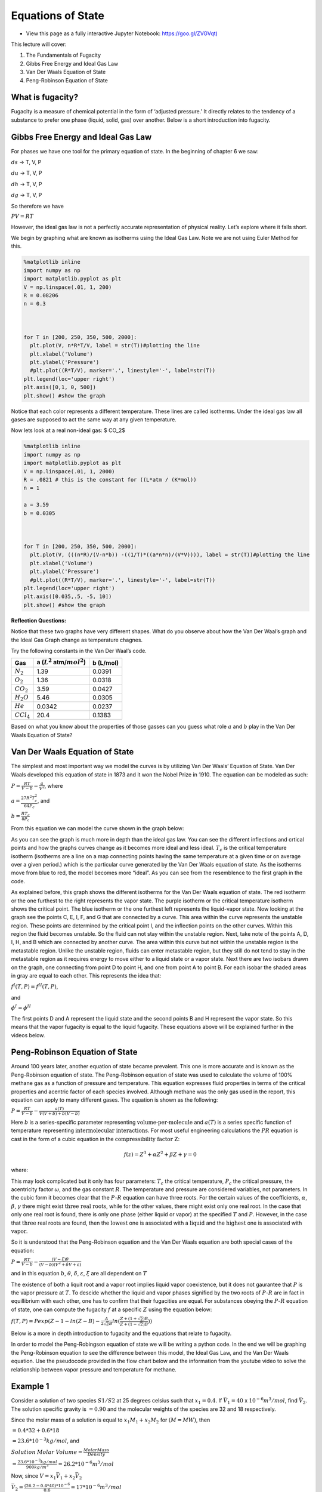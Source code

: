 Equations of State
==================

* View this page as a fully interactive Jupyter Notebook: `<https://goo.gl/ZVGVqt)>`_

This lecture will cover:

1. The Fundamentals of Fugacity
2. Gibbs Free Energy and Ideal Gas Law
3. Van Der Waals Equation of State
4. Peng-Robinson Equation of State

What is fugacity?
-----------------

Fugacity is a measure of chemical potential in the form of ‘adjusted
pressure.’ It directly relates to the tendency of a substance to prefer
one phase (liquid, solid, gas) over another. Below is a short
introduction into fugacity.

.. raw:: html

    <iframe width="560" height="315" src="https://www.youtube.com/embed/nQncSHGAdBA?rel=0&amp;controls=0&amp;showinfo=0" frameborder="0" allowfullscreen></iframe>

Gibbs Free Energy and Ideal Gas Law
-----------------------------------

For phases we have one tool for the primary equation of state. In the
beginning of chapter 6 we saw:

:math:`ds` -> T, V, P

:math:`du` -> T, V, P

:math:`dh` -> T, V, P

:math:`dg` -> T, V, P

So therefore we have

:math:`PV = RT`

However, the ideal gas law is not a perfectly accurate representation of
physical reality. Let’s explore where it falls short.

We begin by graphing what are known as isotherms using the Ideal Gas
Law. Note we are not using Euler Method for this.

.. code:: 

    %matplotlib inline 
    import numpy as np
    import matplotlib.pyplot as plt
    V = np.linspace(.01, 1, 200)
    R = 0.08206
    n = 0.3
    
    
    
    for T in [200, 250, 350, 500, 2000]:
      plt.plot(V, n*R*T/V, label = str(T))#plotting the line 
      plt.xlabel('Volume')
      plt.ylabel('Pressure')
      #plt.plot((R*T/V), marker='.', linestyle='-', label=str(T))
    plt.legend(loc='upper right')
    plt.axis([0,1, 0, 500])
    plt.show() #show the graph 



.. image:: images/EquationsOfStateFiles/equationsOfState_5_0.png


Notice that each color represents a different temperature. These lines
are called isotherms. Under the ideal gas law all gases are supposed to
act the same way at any given temperature.

Now lets look at a real non-ideal gas: $ CO_2$

.. code:: 

    %matplotlib inline 
    import numpy as np
    import matplotlib.pyplot as plt
    V = np.linspace(.01, 1, 2000)
    R = .0821 # this is the constant for ((L*atm / (K*mol))
    n = 1
    
    a = 3.59
    b = 0.0305
    
    
    
    for T in [200, 250, 350, 500, 2000]:
      plt.plot(V, (((n*R)/(V-n*b)) -((1/T)*((a*n*n)/(V*V)))), label = str(T))#plotting the line 
      plt.xlabel('Volume')
      plt.ylabel('Pressure')
      #plt.plot((R*T/V), marker='.', linestyle='-', label=str(T))
    plt.legend(loc='upper right')
    plt.axis([0.035,.5, -5, 10])
    plt.show() #show the graph



.. image:: images/EquationsOfStateFiles/equationsOfState_7_0.png


**Reflection Questions:**

Notice that these two graphs have very different shapes. What do you
observe about how the Van Der Waal’s graph and the Ideal Gas Graph
change as temperature chagnes.

Try the following constants in the Van Der Waal’s code.


+-----------------------+-----------------------+-----------------------+
| Gas                   | a (:math:`L^2`        | b (L/mol)             |
|                       | atm/:math:`mol^2`)    |                       |
+=======================+=======================+=======================+
| :math:`N_2`           | 1.39                  | 0.0391                |
+-----------------------+-----------------------+-----------------------+
| :math:`O_2`           | 1.36                  | 0.0318                |
+-----------------------+-----------------------+-----------------------+
| :math:`CO_2`          | 3.59                  | 0.0427                |
+-----------------------+-----------------------+-----------------------+
| :math:`H_2O`          | 5.46                  | 0.0305                |
+-----------------------+-----------------------+-----------------------+
| :math:`He`            | 0.0342                | 0.0237                |
+-----------------------+-----------------------+-----------------------+
| :math:`CCl_4`         | 20.4                  | 0.1383                |
+-----------------------+-----------------------+-----------------------+

Based on what you know about the properties of those gasses can you guess
what role :math:`a` and :math:`b` play in the Van Der Waals Equation of
State?

Van Der Waals Equation of State
-------------------------------

The simplest and most important way we model the curves is by utilizing
Van Der Waals’ Equation of State. Van Der Waals developed this equation
of state in 1873 and it won the Nobel Prize in 1910. The equation can be
modeled as such:

:math:`P = \frac{RT}{V-b} - \frac{a}{V^{2}}`, where

:math:`a = \frac{27R^2T_c^2}{64P_c}`, and

:math:`b = \frac{RT_c}{8P_c}`

From this equation we can model the curve shown in the graph below:

.. image:: images/equationsOfStateFiles/PVgraph1.png
   :width: 500
   :align: center

As you can see the graph is much more in depth than the ideal gas law. You can see the different inflections and crtical points and how the graphs curves change as it becomes more ideal and less ideal. :math:`T_c` is the critical temperature isotherm (isotherms are a line on a map connecting points having the same temperature at a given time or on average over a given period.) which is the particular curve generated by the Van Der Waals equation of state. As the isotherms move from blue to red, the model becomes more “ideal”. As you can see from the resemblence to the first graph in the code.

.. image:: images/equationsOfStateFiles/PVgraph2.png
   :width: 500
   :align: center
   
As explained before, this graph shows the different isotherms for the Van Der Waals equation of state. The red isotherm or the one furthest to the right represents the vapor state. The purple isotherm or the critical temperature isotherm shows the critical point. The blue isotherm or the one furthest left represents the liquid-vapor state. Now looking at the graph see the points C, E, I, F, and G that are connected by a curve. This area within the curve represents the unstable region. These points are determined by the critical point I, and the inflection points on the other curves. Within this region the fluid becomes unstable. So the fluid can not stay within the unstable region. Next, take note of the points A, D, I, H, and B which are connected by another curve. The area within this curve but not within the unstable region is the metastable region. Unlike the unstable region, fluids can enter metastable region, but they still do not tend to stay in the metastable region as it requires energy to move either to a liquid state or a vapor state. Next there are two isobars drawn on the graph, one connecting from point D to point H, and one from point A to point B. For each isobar the shaded areas in gray are equal to each other. This represents the idea that:

:math:`f^I(T,P) = f^{II}(T,P)`, 

and

:math:`\phi^I = \phi^{II}`

The first points D and A represent the liquid state and the second points B and H represent the vapor state. So this means that the vapor fugacity is equal to the liquid fugacity. These equations above will be explained further in the videos below.

Peng-Robinson Equation of State
-------------------------------

Around 100 years later, another equation of state became prevalent. This one is more accurate and is known as the Peng-Robinson equation of state. The Peng-Robinson equation of state was used to calculate the volume of 100% methane gas as a function of pressure and temperature. This equation expresses fluid properties in terms of the critical properties and acentric factor of each species involved. Although methane was the only gas used in the report, this equation can apply to many different gases. The equation is shown as the following:

:math:`P = \frac{RT}{V-b} - \frac{a(T)}{V(V+b)+b(V-b)}`

Here :math:`b` is a series-specific parameter representing :math:`\textbf{volume-per-molecule}` and :math:`a(T)` is a series specific function of temperature representing :math:`\textbf{intermolecular interactions}`. For most useful engineering calculations the :math:`PR` equation is cast in the form of a cubic equation in the :math:`\textbf{compressibility factor Z}`:

.. math:: f(z) = Z^3 + \alpha Z^2 + \beta Z + \gamma = 0 

where:

.. mathLL
	
	Z = \frac{PV}{RT},
	
	\alpha = -1 + B,

	\beta = A - 3B^2 -2b,

	\gamma = -AB + B^2 +B^3,

	k = 0.37464 + 1.5422 \omega - 0.26992 \omega ^2,

	A = 0.45724 \frac{P}{P_c} (\frac{T_c}{T})^2(1 + k(1-\sqrt{\frac{T}{T_c}}))^2`,

	and

	B = 0.07780 \frac{T_c}{T} \frac{P}{P_c}

This may look complicated but it only has four parameters: :math:`T_c` the critical temperature, :math:`P_c` the critical pressure, the acentricity factor :math:`\omega`, and the gas constant :math:`R`. The temperature and pressure are considered variables, not parameters. In the cubic form it becomes clear that the :math:`P`-:math:`R` equation can have three roots. For the certain values of the coefficients, :math:`\alpha`, :math:`\beta`, :math:`\gamma` there might exist :math:`\textbf{three real roots}`, while for the other values, there might exist only one real root. In the case that only one real root is found, there is only one phase (either liquid or vapor) at the specified :math:`T` and :math:`P`. However, in the case that :math:`\textbf{three}` real roots are found, then the :math:`\textbf{lowest}` one is associated with a :math:`\textbf{liquid}` and the :math:`\textbf{highest}` one is associated with :math:`\textbf{vapor}`.

So it is understood that the Peng-Robinson equation and the Van Der
Waals equation are both special cases of the equation:

:math:`P = \frac{RT}{V - b} - \frac{(V - \xi)\theta }{(V-b)(V^2+\delta V+\varepsilon )}`

and in this equation :math:`b`, :math:`\theta`, :math:`\delta`,
:math:`\varepsilon`, :math:`\xi` are all dependent on :math:`T`

The existence of both a liquit root and a vapor root implies liquid vapor coexistence, but it does not gaurantee that :math:`P` is the vapor pressure at :math:`T`. To descide whether the liquid and vapor phases signified by the two roots of :math:`P`-:math:`R` are in fact in equillibrium with each other, one has to confirm that their fugacities are equal. For substances obeying the :math:`P`-:math:`R` equation of state, one can compute the fugacity :math:`f` at a specific :math:`Z` using the equation below:

:math:`f(T,P) = Pexp(Z-1-ln(Z-B)-\frac{A}{2\sqrt{2}B}ln(\frac{Z+(1+\sqrt{2})B}{Z+(1-\sqrt{2})B}))`

Below is a more in depth introduction to fugacity and the equations that
relate to fugacity.

.. raw:: html

    <iframe width="560" height="315" src="https://www.youtube.com/embed/aU1sjlhzazE?rel=0&amp;controls=0&amp;showinfo=0" frameborder="0" allowfullscreen></iframe>

In order to model the Peng-Robingson equation of state we will be writing a python code. In the end we will be graphing the Peng-Robinson equation to see the difference between this model, the Ideal Gas Law, and the Van Der Waals equation. Use the pseudocode provided in the flow chart below and the information from the youtube video to solve the relationship between vapor pressure and temperature for methane. 

.. image:: images/equationsOfStateFiles/flowchart.png
   :width: 500
   :align: center

Example 1
---------

Consider a solution of two species :math:`S1/S2` at 25 degrees celsius such that :math:`x_1 = 0.4`. If :math:`\bar{V_1} = 40` x :math:`10^{-6} m^3/mol`, find :math:`\bar{V_2}`. The solution specific gravity is :math:`= 0.90` and the molecular weights of the species are 32 and 18 respectively.

Since the molar mass of a solution is equal to :math:`x_1M_1 + x_2M_2`
for :math:`(M=MW)`, then

:math:`= 0.4 * 32 + 0.6 * 18`

:math:`= 23.6 * 10^{-3} kg/mol`, and

:math:`Solution` :math:`Molar`
:math:`Volume = \frac{Molar Mass}{Density}`

:math:`= \frac{23.6 * 10^{-3} kg/mol}{900 kg/m^3} = 26.2 * 10^{-6} m^3/mol`

Now, since :math:`V = x_1\bar{V_1} + x_2\bar{V_2}`

:math:`\bar{V_2} = \frac{(26.2 - 0.4 * 40) * 10^{-6}}{0.6} = 17 * 10^{-6} m^3/mol`

Example 2
---------

Using Van Der Waals EOS estimate the fugacity of propane for each of the following conditions where propanes values are :math:`T_c (K) = 369.83`, :math:`P_c (Bar) = 42.48`, :math:`\omega = 0.152`:

A. T = 200 K, P = 0.5 bar (vapor)

B. T = 400 K, P = 5 bar (gas)

A. First calculate the Van Der Waals parameter a using

:math:`a = \frac{27R^2T_c^2}{64P_c}`, using
:math:`R = 8.314 * 10^{-5}m^3bar/Kmol`

Using the parameters given in the question and the equation above we
find

:math:`a = 9.38 * 10^{-6}m^6bar/Kmol^2`

Find the molar volume (:math:`\bar{V}`) from the equation of state,

:math:`\bar{V} = \frac{RT}{P} + aTP^2`

:math:`\frac{\bar{V}P}{RT} = 1 + \frac{aP^3}{R}`

:math:`\frac{Z-1}{P} = \frac{aP^2}{R}`

Now, using the expression for fugacity:

:math:`ln\frac{f}{P}=\int_{P=0}^{P=P}\frac{Z-1}{P}dP` so,

:math:`ln\frac{f}{P}=\int_{P=0}^{P=P}\frac{aP^2}{R}dP`, therefore

:math:`f = Pexp(\frac{aP^3}{3R})`

Then subsituting in for the known vairable we get:

:math:`f^V = (0.5bar)(exp(\frac{9.38 * 10^{-6}m^6bar/Kmol^2 * (0.5bar)^3}{3( 8.314 * 10^{-5}m^3bar/Kmol)})) = (0.5bar)(1.004)`

:math:`= 0.502bar`

So the fugacity in the vapor phase is 0.502 bar.

B. Since this takes place in the gas state we have to derive the formula
again. Lets take,

:math:`ln\frac{f}{P}=\int_{T=T,P=0}^{T=T,P=P}\frac{Z-1}{P}dP`

Express the equation of state in terms of the compressability factor (Z)
again,

:math:`\bar{V} = \frac{RT}{P} + aTP^2`

:math:`\frac{P\bar{V}}{RT} = \frac{R}{RT}\frac{RT}{P} + aP^2`

:math:`Z= 1+\frac{aP^3}{RT}`

Substitute Z into the previous formula:

:math:`ln\frac{f}{P}=\int_{T=T,P=0}^{T=T,P=P}\frac{1+\frac{aP^3}{RT}-1}{P}dP`

:math:`=\int_{T=T,P=0}^{T=T,P=P}\frac{aP^2}{RT}dP`

:math:`=\frac{aP^3}{3RT}`

Now substituting in values:

:math:`ln(\frac{f}{5bar})=\frac{(9.38 * 10^{-6}m^6bar/Kmol^2)(5bar)^3}{3(8.314 * 10^{-5}m^3bar/Kmol)(400K)} = 0.011`

:math:`\frac{f}{5bar} = exp(0.011)`

:math:`f = (5bar)(1.011) = 5.05 bar`

So the fugacity in the gas phase is 5.05 bar.

An extra introductory video on fugacity that some may find to be helpful
is also given below:

.. raw:: html

    <iframe width="560" height="315" src="https://www.youtube.com/embed/fkqmf_QR4Yg?rel=0&amp;controls=0&amp;showinfo=0" frameborder="0" allowfullscreen></iframe>

Citations
---------

* http://www.che.ncku.edu.tw/FacultyWeb/ChenBH/E340100%20Thermodynamics/Supplementary/Fugacity.pdf
* https://pubs.usgs.gov/of/2005/1451/equation.html
* https://en.wikipedia.org/wiki/Van_der_Waals_equation
* https://dasl.datadescription.com/datafile/boyle/
* https://python-forum.io/Thread-6-24-LAB-Vapor-Pressure-Calculation-using-the-Peng-Robinson-Equation-of-State
* https://nptel.ac.in/courses/103101004/downloads/example-ch-6.pdf
* https://www.et.byu.edu/~rowley/ChEn273/Topics/Mass_Balances/Single_Phase_Systems/Van_der_Waals_Equation_of_State.htm
